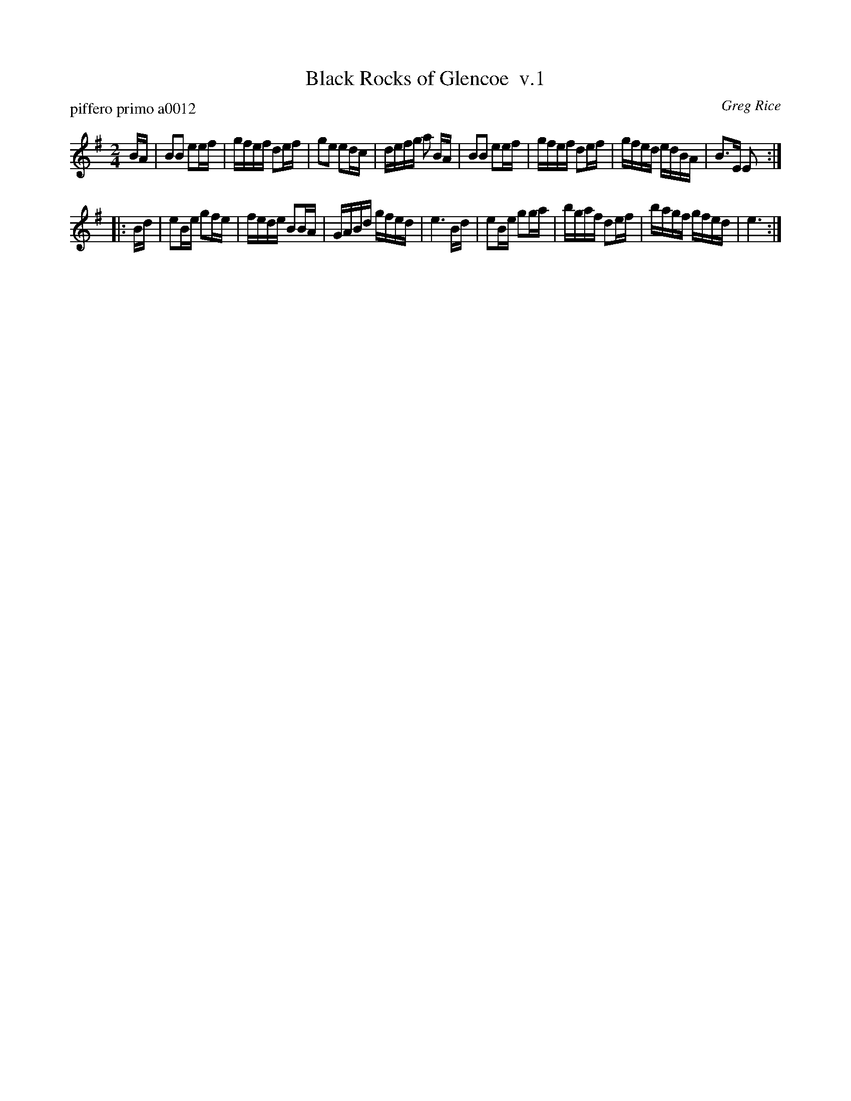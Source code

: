 X: 1
T: Black Rocks of Glencoe  v.1
P: piffero primo a0012
O: Greg Rice
%R: march
F: http://ancients.sudburymuster.org/mus/ssp/pdf/closingF.pdf
Z: 2019 John Chambers <jc:trillian.mit.edu>
M: 2/4
L: 1/16
K: Em
BA |\
B2B2 e2ef | gfef d2ef | g2e2 e2dc | defg a2 BA |\
B2B2 e2ef | gfef d2ef | gfed edBA | B3E E2 :|
|: Bd |\
e2Be g2fe | fede B2BA | GABd gfed | e6 Bd |\
e2Be g2ga | bgaf d2ef | bagf gfed | e6 :|

